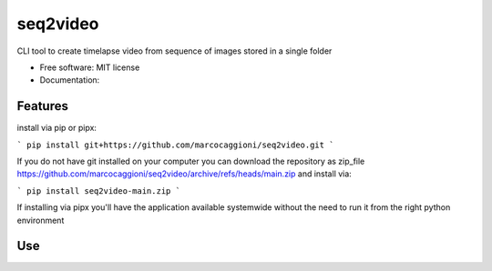 =======
seq2video
=======

CLI tool to create timelapse video from sequence of images stored in a single folder


* Free software: MIT license
* Documentation: 


Features
--------

install via pip or pipx:

```
pip install git+https://github.com/marcocaggioni/seq2video.git
```

If you do not have git installed on your computer you can download the repository as zip_file https://github.com/marcocaggioni/seq2video/archive/refs/heads/main.zip and install via:

```
pip install seq2video-main.zip
```

If installing via pipx you'll have the application available systemwide without the need to run it from the right python environment

Use
---



